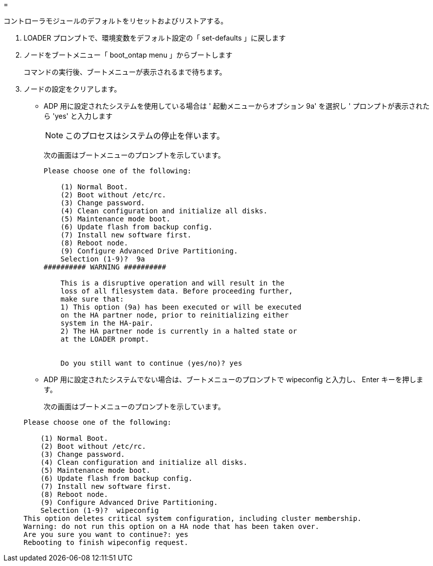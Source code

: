= 


[role="lead"]
コントローラモジュールのデフォルトをリセットおよびリストアする。

. LOADER プロンプトで、環境変数をデフォルト設定の「 set-defaults 」に戻します
. ノードをブートメニュー「 boot_ontap menu 」からブートします
+
コマンドの実行後、ブートメニューが表示されるまで待ちます。

. ノードの設定をクリアします。
+
** ADP 用に設定されたシステムを使用している場合は ' 起動メニューからオプション 9a' を選択し ' プロンプトが表示されたら 'yes' と入力します
+

NOTE: このプロセスはシステムの停止を伴います。

+
次の画面はブートメニューのプロンプトを示しています。

+
[listing]
----

Please choose one of the following:

    (1) Normal Boot.
    (2) Boot without /etc/rc.
    (3) Change password.
    (4) Clean configuration and initialize all disks.
    (5) Maintenance mode boot.
    (6) Update flash from backup config.
    (7) Install new software first.
    (8) Reboot node.
    (9) Configure Advanced Drive Partitioning.
    Selection (1-9)?  9a
########## WARNING ##########

    This is a disruptive operation and will result in the
    loss of all filesystem data. Before proceeding further,
    make sure that:
    1) This option (9a) has been executed or will be executed
    on the HA partner node, prior to reinitializing either
    system in the HA-pair.
    2) The HA partner node is currently in a halted state or
    at the LOADER prompt.


    Do you still want to continue (yes/no)? yes
----
** ADP 用に設定されたシステムでない場合は、ブートメニューのプロンプトで wipeconfig と入力し、 Enter キーを押します。
+
次の画面はブートメニューのプロンプトを示しています。

+
[listing]
----

Please choose one of the following:

    (1) Normal Boot.
    (2) Boot without /etc/rc.
    (3) Change password.
    (4) Clean configuration and initialize all disks.
    (5) Maintenance mode boot.
    (6) Update flash from backup config.
    (7) Install new software first.
    (8) Reboot node.
    (9) Configure Advanced Drive Partitioning.
    Selection (1-9)?  wipeconfig
This option deletes critical system configuration, including cluster membership.
Warning: do not run this option on a HA node that has been taken over.
Are you sure you want to continue?: yes
Rebooting to finish wipeconfig request.
----



